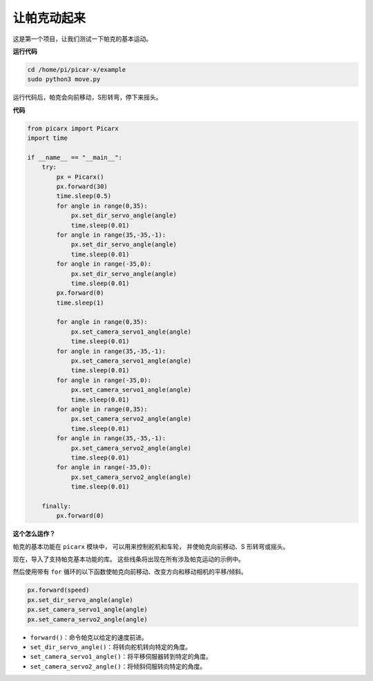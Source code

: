 让帕克动起来
========================

这是第一个项目，让我们测试一下帕克的基本运动。

**运行代码**

.. raw:: html

    <run></run>

.. code-block::

    cd /home/pi/picar-x/example
    sudo python3 move.py

运行代码后，帕克会向前移动，S形转弯，停下来摇头。

**代码**

.. .. note::
..     您可以 **修改/重置/复制/运行/停止** 下面的代码。 但在此之前，您需要转到像 ``picar-x/example`` 这样的源代码路径。 修改代码后，可以直接运行看看效果。

.. raw:: html

    <run></run>

.. code-block:: python

    from picarx import Picarx
    import time

    if __name__ == "__main__":
        try:
            px = Picarx()
            px.forward(30)
            time.sleep(0.5)
            for angle in range(0,35):
                px.set_dir_servo_angle(angle)
                time.sleep(0.01)
            for angle in range(35,-35,-1):
                px.set_dir_servo_angle(angle)
                time.sleep(0.01)        
            for angle in range(-35,0):
                px.set_dir_servo_angle(angle)
                time.sleep(0.01)
            px.forward(0)
            time.sleep(1)

            for angle in range(0,35):
                px.set_camera_servo1_angle(angle)
                time.sleep(0.01)
            for angle in range(35,-35,-1):
                px.set_camera_servo1_angle(angle)
                time.sleep(0.01)        
            for angle in range(-35,0):
                px.set_camera_servo1_angle(angle)
                time.sleep(0.01)
            for angle in range(0,35):
                px.set_camera_servo2_angle(angle)
                time.sleep(0.01)
            for angle in range(35,-35,-1):
                px.set_camera_servo2_angle(angle)
                time.sleep(0.01)        
            for angle in range(-35,0):
                px.set_camera_servo2_angle(angle)
                time.sleep(0.01)

        finally:
            px.forward(0)

**这个怎么运作？**

帕克的基本功能在 ``picarx`` 模块中，
可以用来控制舵机和车轮，
并使帕克向前移动、S 形转弯或摇头。

现在，导入了支持帕克基本功能的库。 这些线条将出现在所有涉及帕克运动的示例中。

.. code-block:: python
    :emphasize-lines: 0

    from picarx import Picarx
    import time

然后使用带有 ``for`` 循环的以下函数使帕克向前移动、改变方向和移动相机的平移/倾斜。

.. code-block:: python

    px.forward(speed)    
    px.set_dir_servo_angle(angle)
    px.set_camera_servo1_angle(angle)
    px.set_camera_servo2_angle(angle)

* ``forward()``：命令帕克以给定的速度前进。
* ``set_dir_servo_angle()``：将转向舵机转向特定的角度。
* ``set_camera_servo1_angle()``：将平移伺服器转到特定的角度。
* ``set_camera_servo2_angle()``：将倾斜伺服转向特定的角度。

.. image:: img/pan_tilt_servo.png
    :width: 400